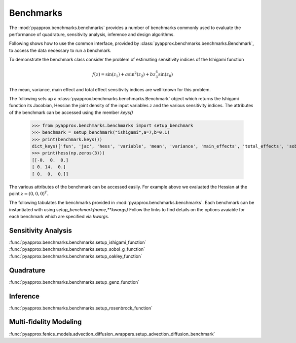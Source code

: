 Benchmarks
==========
The :mod:`pyapprox.benchmarks.benchmarks` provides a number of benchmarks commonly used to evaluate the performance of quadrature, sensitivity analysis, inference and design algorithms.

Following shows how to use the common interface, provided by :class:`pyapprox.benchmarks.benchmarks.Benchmark`, to access the data necessary
to run a benchmark.

To demonstrate the benchmark class consider the problem of estimating sensitivity indices of the Ishigami function

.. math:: f(z) = \sin(z_1)+a\sin^2(z_2) + bz_3^4\sin(z_0)

The mean, variance, main effect and total effect sensitivity indices are well known for this problem.

The following sets up a :class:`pyapprox.benchmarks.benchmarks.Benchmark` object which returns the Ishigami function its Jacobian, Hessian the joint density of the input variables :math:`z` and the various sensitivity indices. The attributes of the benchmark can be accessed using the member `keys()`

    >>> from pyapprox.benchmarks.benchmarks import setup_benchmark
    >>> benchmark = setup_benchmark("ishigami",a=7,b=0.1)
    >>> print(benchmark.keys())
    dict_keys(['fun', 'jac', 'hess', 'variable', 'mean', 'variance', 'main_effects', 'total_effects', 'sobol_indices'])
    >>> print(hess(np.zeros(3)))
    [[-0.  0.  0.]
    [ 0. 14.  0.]
    [ 0.  0.  0.]]

The various attributes of the benchmark can be accessed easily. For example
above we evaluated the Hessian at the point :math:`z=(0,0,0)^T`.

The following tabulates the benchmarks provided in :mod:`pyapprox.benchmarks.benchmarks`. Each benchmark can be instantiated with using `setup_benchmark(name,**kwargs)` Follow the links to find details on the options avaiable for each benchmark which are specified via `kwargs`.

Sensitivity Analysis
--------------------

:func:`pyapprox.benchmarks.benchmarks.setup_ishigami_function`
:func:`pyapprox.benchmarks.benchmarks.setup_sobol_g_function`
:func:`pyapprox.benchmarks.benchmarks.setup_oakley_function`

Quadrature
----------
:func:`pyapprox.benchmarks.benchmarks.setup_genz_function`

Inference
---------
:func:`pyapprox.benchmarks.benchmarks.setup_rosenbrock_function`

Multi-fidelity Modeling
-----------------------
:func:`pyapprox.fenics_models.advection_diffusion_wrappers.setup_advection_diffusion_benchmark`


